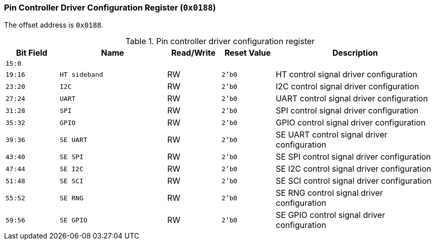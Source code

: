 [[pin-controller-driver-configuration-register]]
=== Pin Controller Driver Configuration Register (`0x0188`)

The offset address is `0x0188`.

[[table-pin-controller-driver-configuration-register]]
.Pin controller driver configuration register
[%header,cols="^1m,2m,^1,^1m,3"]
|===
d|Bit Field
^d|Name
|Read/Write
d|Reset Value
^|Description

|15:0
|
|
|
|

|19:16
|HT sideband
|RW
|2'b0
|HT control signal driver configuration

|23:20
|I2C
|RW
|2'b0
|I2C control signal driver configuration

|27:24
|UART
|RW
|2'b0
|UART control signal driver configuration

|31:28
|SPI
|RW
|2'b0
|SPI control signal driver configuration

|35:32
|GPIO
|RW
|2'b0
|GPIO control signal driver configuration

|39:36
|SE UART
|RW
|2'b0
|SE UART control signal driver configuration

|43:40
|SE SPI
|RW
|2'b0
|SE SPI control signal driver configuration

|47:44
|SE I2C
|RW
|2'b0
|SE I2C control signal driver configuration

|51:48
|SE SCI
|RW
|2'b0
|SE SCI control signal driver configuration

|55:52
|SE RNG
|RW
|2'b0
|SE RNG control signal driver configuration

|59:56
|SE GPIO
|RW
|2'b0
|SE GPIO control signal driver configuration
|===

